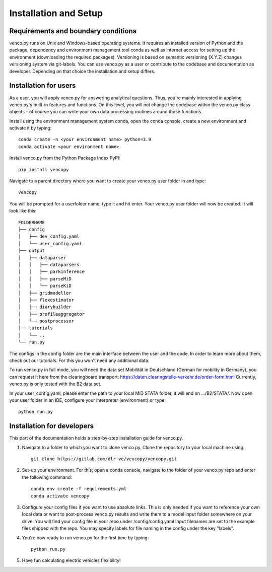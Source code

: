 .. venco.py installation documentation file, created on February 11, 2020
    by Niklas Wulff
    Licensed under CC BY 4.0: https://creativecommons.org/licenses/by/4.0/deed.en

.. _installation:

Installation and Setup
===================================


Requirements and boundary conditions
-------------------------------------

venco.py runs on Unix and Windows-based operating systems. It requires an
installed version of Python and the package, dependency and environment
management tool conda as well as internet access for setting up the
environment (downloading the required packages). Versioning is based on 
semantic versioning (X.Y.Z) changes versioning system via git-labels. You can 
use venco.py as a user or contribute to the codebase and documentation as
developer. Depending on that choice the installation and setup differs.

.. image:: ../figures/applicationcontext.drawio.png
	:width: 600
	:align: center

Installation for users
-------------------------------------
As a user, you will apply venco.py for answering analytical questions. Thus,
you're mainly interested in applying venco.py's built-in features and
functions. On this level, you will not change the codebase within the venco.py
class objects - of course you can write your own data processing routines
around those functions.

Install using the environment management system conda, open the conda console,
create a new environment and activate it by typing::

	conda create -n <your environment name> python=3.9
	conda activate <your environment name>

Install venco.py from the Python Package Index PyPI::

	pip install vencopy

Navigate to a parent directory where you want to create your venco.py user
folder in and type::

	vencopy

You will be prompted for a userfolder name, type it and hit enter. Your
venco.py user folder will now be created. It will look like this:

::

    FOLDERNAME
    ├── config
    │   ├── dev_config.yaml
    │   └── user_config.yaml
    ├── output
    │   ├── dataparser
    │   │   ├── dataparsers
    │   │   ├── parkinference
    │   │   ├── parseMiD
    │   │   └── parseKiD
    │   ├── gridmodeller
    │   ├── flexestimator
    │   ├── diarybuilder
    │   ├── profileaggregator
    │   └── postprocessor
    ├── tutorials
    │   └── ..
    └── run.py

The configs in the config folder are the main interface between the user and
the code. In order to learn more about them, check out our tutorials. For this
you won't need any additional data.

To run venco.py in full mode, you will need the data set Mobilität in
Deutschland (German for mobility in Germany), you can request it here from the
clearingboard transport:
https://daten.clearingstelle-verkehr.de/order-form.html Currently, venco.py is
only tested with the B2 data set.

In your user_config.yaml, please enter the path to your local MiD STATA folder,
it will end on .../B2/STATA/. Now open your user folder in an IDE, configure
your interpreter (environment) or type::

	python run.py


Installation for developers
-------------------------------------

This part of the documentation holds a step-by-step installation guide for
venco.py.

1.  Navigate to a folder to which you want to clone venco.py. Clone the
    repository to your local machine using ::

        git clone https://gitlab.com/dlr-ve/vencopy/vencopy.git

2.  Set-up your environment. For this, open a conda console, navigate to the
    folder of your venco.py repo and enter the following command::

        conda env create -f requirements.yml
        conda activate vencopy

3.  Configure your config files if you want to use absolute links. This is only
    needed if you want to reference your own local data or want to post-process
    venco.py results and write them to a model input folder somewhere on your
    drive. You will find your config file in your repo under
    /config/config.yaml Input filenames are set to the example files shipped
    with the repo. You may specify labels for file naming in the config under
    the key "labels".

4.  You're now ready to run venco.py for the first time by typing::

        python run.py

5.  Have fun calculating electric vehicles flexibility!

